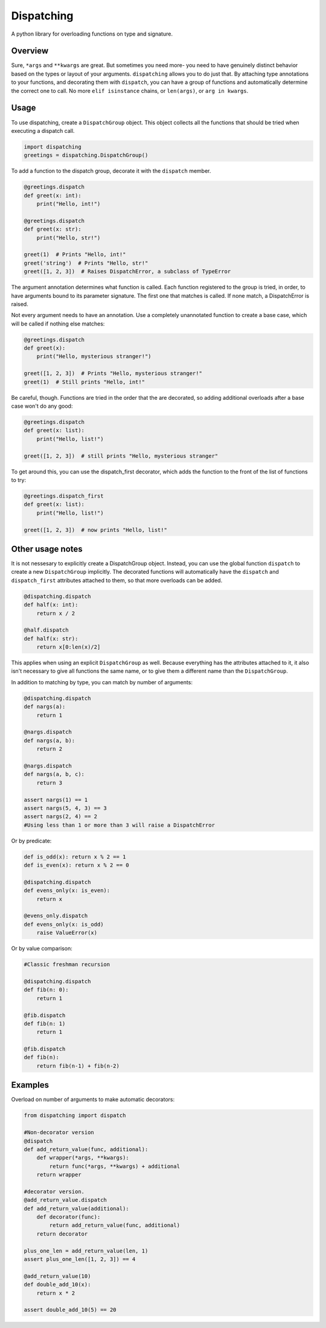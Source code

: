 Dispatching
===========

A python library for overloading functions on type and signature.

Overview
--------

Sure, ``*args`` and ``**kwargs`` are great. But sometimes you need more-
you need to have genuinely distinct behavior based on the types or
layout of your arguments. ``dispatching`` allows you to do just that. By
attaching type annotations to your functions, and decorating them with
``dispatch``, you can have a group of functions and automatically
determine the correct one to call. No more ``elif isinstance`` chains,
or ``len(args)``, or ``arg in kwargs``.

Usage
-----

To use dispatching, create a ``DispatchGroup`` object. This object
collects all the functions that should be tried when executing a
dispatch call.

.. code:: python

    import dispatching
    greetings = dispatching.DispatchGroup()

To add a function to the dispatch group, decorate it with the
``dispatch`` member.

.. code:: python

    @greetings.dispatch
    def greet(x: int):
        print("Hello, int!")

    @greetings.dispatch
    def greet(x: str):
        print("Hello, str!")

    greet(1)  # Prints "Hello, int!"
    greet('string')  # Prints "Hello, str!"
    greet([1, 2, 3])  # Raises DispatchError, a subclass of TypeError

The argument annotation determines what function is called. Each
function registered to the group is tried, in order, to have arguments
bound to its parameter signature. The first one that matches is called.
If none match, a DispatchError is raised.

Not every argument needs to have an annotation. Use a completely
unannotated function to create a base case, which will be called if
nothing else matches:

.. code:: python

    @greetings.dispatch
    def greet(x):
        print("Hello, mysterious stranger!")

    greet([1, 2, 3])  # Prints "Hello, mysterious stranger!"
    greet(1)  # Still prints "Hello, int!"

Be careful, though. Functions are tried in the order that the are
decorated, so adding additional overloads after a base case won't do any
good:

.. code:: python

    @greetings.dispatch
    def greet(x: list):
        print("Hello, list!")

    greet([1, 2, 3])  # still prints "Hello, mysterious stranger"

To get around this, you can use the dispatch\_first decorator, which
adds the function to the front of the list of functions to try:

.. code:: python

    @greetings.dispatch_first
    def greet(x: list):
        print("Hello, list!")

    greet([1, 2, 3])  # now prints "Hello, list!"

Other usage notes
-----------------

It is not nessesary to explicitly create a DispatchGroup object.
Instead, you can use the global function ``dispatch`` to create a new
``DispatchGroup`` implicitly. The decorated functions will automatically
have the ``dispatch`` and ``dispatch_first`` attributes attached to
them, so that more overloads can be added.

.. code:: python

    @dispatching.dispatch
    def half(x: int):
        return x / 2

    @half.dispatch
    def half(x: str):
        return x[0:len(x)/2]

This applies when using an explicit ``DispatchGroup`` as well. Because
everything has the attributes attached to it, it also isn't necessary to
give all functions the same name, or to give them a different name than
the ``DispatchGroup``.

In addition to matching by type, you can match by number of arguments:

.. code:: python

    @dispatching.dispatch
    def nargs(a):
        return 1

    @nargs.dispatch
    def nargs(a, b):
        return 2

    @nargs.dispatch
    def nargs(a, b, c):
        return 3

    assert nargs(1) == 1
    assert nargs(5, 4, 3) == 3
    assert nargs(2, 4) == 2
    #Using less than 1 or more than 3 will raise a DispatchError

Or by predicate:

.. code:: python

    def is_odd(x): return x % 2 == 1
    def is_even(x): return x % 2 == 0

    @dispatching.dispatch
    def evens_only(x: is_even):
        return x

    @evens_only.dispatch
    def evens_only(x: is_odd)
        raise ValueError(x)

Or by value comparison:

.. code:: python

    #Classic freshman recursion

    @dispatching.dispatch
    def fib(n: 0):
        return 1

    @fib.dispatch
    def fib(n: 1)
        return 1

    @fib.dispatch
    def fib(n):
        return fib(n-1) + fib(n-2)

Examples
--------

Overload on number of arguments to make automatic decorators:

.. code:: python

    from dispatching import dispatch

    #Non-decorator version
    @dispatch
    def add_return_value(func, additional):
        def wrapper(*args, **kwargs):
            return func(*args, **kwargs) + additional
        return wrapper

    #decorator version.
    @add_return_value.dispatch
    def add_return_value(additional):
        def decorator(func):
            return add_return_value(func, additional)
        return decorator

    plus_one_len = add_return_value(len, 1)
    assert plus_one_len([1, 2, 3]) == 4

    @add_return_value(10)
    def double_add_10(x):
        return x * 2

    assert double_add_10(5) == 20



